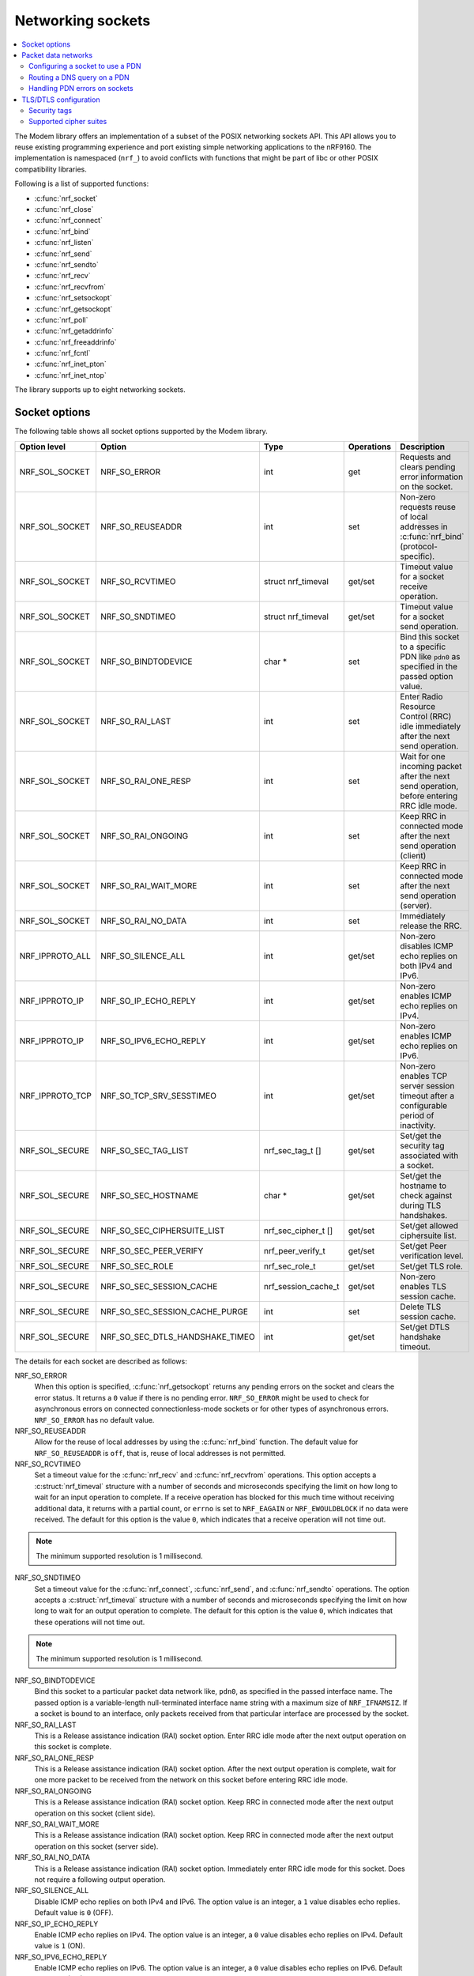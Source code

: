 .. _nrf_sockets:

Networking sockets
##################

.. contents::
   :local:
   :depth: 2


The Modem library offers an implementation of a subset of the POSIX networking sockets API.
This API allows you to reuse existing programming experience and port existing simple networking applications to the nRF9160.
The implementation is namespaced (``nrf_``) to avoid conflicts with functions that might be part of libc or other POSIX compatibility libraries.

Following is a list of supported functions:

* :c:func:`nrf_socket`
* :c:func:`nrf_close`
* :c:func:`nrf_connect`
* :c:func:`nrf_bind`
* :c:func:`nrf_listen`
* :c:func:`nrf_send`
* :c:func:`nrf_sendto`
* :c:func:`nrf_recv`
* :c:func:`nrf_recvfrom`
* :c:func:`nrf_setsockopt`
* :c:func:`nrf_getsockopt`
* :c:func:`nrf_poll`
* :c:func:`nrf_getaddrinfo`
* :c:func:`nrf_freeaddrinfo`
* :c:func:`nrf_fcntl`
* :c:func:`nrf_inet_pton`
* :c:func:`nrf_inet_ntop`

The library supports up to eight networking sockets.

Socket options
**************

The following table shows all socket options supported by the Modem library.

+-----------------+---------------------------------+---------------------+------------+--------------------------------------------------------------------------------------------+
| Option level    | Option                          | Type                | Operations | Description                                                                                |
+=================+=================================+=====================+============+============================================================================================+
| NRF_SOL_SOCKET  | NRF_SO_ERROR                    | int                 | get        | Requests and clears pending error information on the socket.                               |
+-----------------+---------------------------------+---------------------+------------+--------------------------------------------------------------------------------------------+
| NRF_SOL_SOCKET  | NRF_SO_REUSEADDR                | int                 | set        | Non-zero requests reuse of local addresses in :c:func:`nrf_bind` (protocol-specific).      |
+-----------------+---------------------------------+---------------------+------------+--------------------------------------------------------------------------------------------+
| NRF_SOL_SOCKET  | NRF_SO_RCVTIMEO                 | struct nrf_timeval  | get/set    | Timeout value for a socket receive operation.                                              |
+-----------------+---------------------------------+---------------------+------------+--------------------------------------------------------------------------------------------+
| NRF_SOL_SOCKET  | NRF_SO_SNDTIMEO                 | struct nrf_timeval  | get/set    | Timeout value for a socket send operation.                                                 |
+-----------------+---------------------------------+---------------------+------------+--------------------------------------------------------------------------------------------+
| NRF_SOL_SOCKET  | NRF_SO_BINDTODEVICE             | char *              | set        | Bind this socket to a specific PDN like ``pdn0`` as specified in the passed option value.  |
+-----------------+---------------------------------+---------------------+------------+--------------------------------------------------------------------------------------------+
| NRF_SOL_SOCKET  | NRF_SO_RAI_LAST                 | int                 | set        | Enter Radio Resource Control (RRC) idle immediately after the next send operation.         |
+-----------------+---------------------------------+---------------------+------------+--------------------------------------------------------------------------------------------+
| NRF_SOL_SOCKET  | NRF_SO_RAI_ONE_RESP             | int                 | set        | Wait for one incoming packet after the next send operation, before entering RRC idle mode. |
+-----------------+---------------------------------+---------------------+------------+--------------------------------------------------------------------------------------------+
| NRF_SOL_SOCKET  | NRF_SO_RAI_ONGOING              | int                 | set        | Keep RRC in connected mode after the next send operation (client)                          |
+-----------------+---------------------------------+---------------------+------------+--------------------------------------------------------------------------------------------+
| NRF_SOL_SOCKET  | NRF_SO_RAI_WAIT_MORE            | int                 | set        | Keep RRC in connected mode after the next send operation (server).                         |
+-----------------+---------------------------------+---------------------+------------+--------------------------------------------------------------------------------------------+
| NRF_SOL_SOCKET  | NRF_SO_RAI_NO_DATA              | int                 | set        | Immediately release the RRC.                                                               |
+-----------------+---------------------------------+---------------------+------------+--------------------------------------------------------------------------------------------+
| NRF_IPPROTO_ALL | NRF_SO_SILENCE_ALL              | int                 | get/set    | Non-zero disables ICMP echo replies on both IPv4 and IPv6.                                 |
+-----------------+---------------------------------+---------------------+------------+--------------------------------------------------------------------------------------------+
| NRF_IPPROTO_IP  | NRF_SO_IP_ECHO_REPLY            | int                 | get/set    | Non-zero enables ICMP echo replies on IPv4.                                                |
+-----------------+---------------------------------+---------------------+------------+--------------------------------------------------------------------------------------------+
| NRF_IPPROTO_IP  | NRF_SO_IPV6_ECHO_REPLY          | int                 | get/set    | Non-zero enables ICMP echo replies on IPv6.                                                |
+-----------------+---------------------------------+---------------------+------------+--------------------------------------------------------------------------------------------+
| NRF_IPPROTO_TCP | NRF_SO_TCP_SRV_SESSTIMEO        | int                 | get/set    | Non-zero enables TCP server session timeout after a configurable period of inactivity.     |
+-----------------+---------------------------------+---------------------+------------+--------------------------------------------------------------------------------------------+
| NRF_SOL_SECURE  | NRF_SO_SEC_TAG_LIST             | nrf_sec_tag_t []    | get/set    | Set/get the security tag associated with a socket.                                         |
+-----------------+---------------------------------+---------------------+------------+--------------------------------------------------------------------------------------------+
| NRF_SOL_SECURE  | NRF_SO_SEC_HOSTNAME             | char *              | get/set    | Set/get the hostname to check against during TLS handshakes.                               |
+-----------------+---------------------------------+---------------------+------------+--------------------------------------------------------------------------------------------+
| NRF_SOL_SECURE  | NRF_SO_SEC_CIPHERSUITE_LIST     | nrf_sec_cipher_t [] | get/set    | Set/get allowed ciphersuite list.                                                          |
+-----------------+---------------------------------+---------------------+------------+--------------------------------------------------------------------------------------------+
| NRF_SOL_SECURE  | NRF_SO_SEC_PEER_VERIFY          | nrf_peer_verify_t   | get/set    | Set/get Peer verification level.                                                           |
+-----------------+---------------------------------+---------------------+------------+--------------------------------------------------------------------------------------------+
| NRF_SOL_SECURE  | NRF_SO_SEC_ROLE                 | nrf_sec_role_t      | get/set    | Set/get TLS role.                                                                          |
+-----------------+---------------------------------+---------------------+------------+--------------------------------------------------------------------------------------------+
| NRF_SOL_SECURE  | NRF_SO_SEC_SESSION_CACHE        | nrf_session_cache_t | get/set    | Non-zero enables TLS session cache.                                                        |
+-----------------+---------------------------------+---------------------+------------+--------------------------------------------------------------------------------------------+
| NRF_SOL_SECURE  | NRF_SO_SEC_SESSION_CACHE_PURGE  | int                 | set        | Delete TLS session cache.                                                                  |
+-----------------+---------------------------------+---------------------+------------+--------------------------------------------------------------------------------------------+
| NRF_SOL_SECURE  | NRF_SO_SEC_DTLS_HANDSHAKE_TIMEO | int                 | get/set    | Set/get DTLS handshake timeout.                                                            |
+-----------------+---------------------------------+---------------------+------------+--------------------------------------------------------------------------------------------+

The details for each socket are described as follows:

NRF_SO_ERROR
   When this option is specified, :c:func:`nrf_getsockopt` returns any pending errors on the socket and clears the error status.
   It returns a ``0`` value if there is no pending error.
   ``NRF_SO_ERROR`` might be used to check for asynchronous errors on connected connectionless-mode sockets or for other types of asynchronous errors.
   ``NRF_SO_ERROR`` has no default value.

NRF_SO_REUSEADDR
  Allow for the reuse of local addresses by using the :c:func:`nrf_bind` function.
  The default value for ``NRF_SO_REUSEADDR`` is ``off``, that is, reuse of local addresses is not permitted.

NRF_SO_RCVTIMEO
   Set a timeout value for the :c:func:`nrf_recv` and :c:func:`nrf_recvfrom` operations.
   This option accepts a :c:struct:`nrf_timeval` structure with a number of seconds and microseconds specifying the limit on how long to wait for an input operation to complete.
   If a receive operation has blocked for this much time without receiving additional data, it returns with a partial count, or ``errno`` is set to ``NRF_EAGAIN`` or ``NRF_EWOULDBLOCK`` if no data were received.
   The default for this option is the value ``0``, which indicates that a receive operation will not time out.

.. note::
   The minimum supported resolution is 1 millisecond.

NRF_SO_SNDTIMEO
   Set a timeout value for the :c:func:`nrf_connect`, :c:func:`nrf_send`, and :c:func:`nrf_sendto` operations.
   The option accepts a :c:struct:`nrf_timeval` structure with a number of seconds and microseconds specifying the limit on how long to wait for an output operation to complete.
   The default for this option is the value ``0``, which indicates that these operations will not time out.

.. note::
   The minimum supported resolution is 1 millisecond.

NRF_SO_BINDTODEVICE
   Bind this socket to a particular packet data network like, ``pdn0``, as specified in the passed interface name.
   The passed option is a variable-length null-terminated interface name string with a maximum size of ``NRF_IFNAMSIZ``.
   If a socket is bound to an interface, only packets received from that particular interface are processed by the socket.

NRF_SO_RAI_LAST
   This is a Release assistance indication (RAI) socket option.
   Enter RRC idle mode after the next output operation on this socket is complete.

NRF_SO_RAI_ONE_RESP
   This is a Release assistance indication (RAI) socket option.
   After the next output operation is complete, wait for one more packet to be received from the network on this socket before entering RRC idle mode.

NRF_SO_RAI_ONGOING
   This is a Release assistance indication (RAI) socket option.
   Keep RRC in connected mode after the next output operation on this socket (client side).

NRF_SO_RAI_WAIT_MORE
   This is a Release assistance indication (RAI) socket option.
   Keep RRC in connected mode after the next output operation on this socket (server side).

NRF_SO_RAI_NO_DATA
   This is a Release assistance indication (RAI) socket option.
   Immediately enter RRC idle mode for this socket.
   Does not require a following output operation.

NRF_SO_SILENCE_ALL
   Disable ICMP echo replies on both IPv4 and IPv6.
   The option value is an integer, a ``1`` value disables echo replies.
   Default value is ``0`` (OFF).

NRF_SO_IP_ECHO_REPLY
   Enable ICMP echo replies on IPv4.
   The option value is an integer, a ``0`` value disables echo replies on IPv4.
   Default value is ``1`` (ON).

NRF_SO_IPV6_ECHO_REPLY
   Enable ICMP echo replies on IPv6.
   The option value is an integer, a ``0`` value disables echo replies on IPv6.
   Default value is ``1`` (ON).

NRF_SO_TCP_SRV_SESSTIMEO
   Configure the TCP server session inactivity timeout for a socket.
   The timeout value is specified in seconds.
   Allowed values for this option range from ``0`` to ``135``, inclusive.
   The default value is ``0`` (no timeout).

.. note::
   This option must be set on the listening socket, but it can be overridden on the accepting socket afterwards.

NRF_SO_SEC_TAG_LIST
   Set an array of security tags to use for credentials when connecting.
   The option length is the size in bytes of the array of security tags.
   Passing ``NULL`` as an option value and ``0`` as an option length removes all security tags associated with a socket.
   By default, no security tags are associated with a socket.

NRF_SO_SEC_HOSTNAME
   Set the hostname used for peer verification.
   The option value is a null-terminated string containing the host name to verify against.
   The option length is the size in bytes of the hostname.
   Passing ``NULL`` as an option value and ``0`` as an option length disables peer hostname verification.
   By default, peer hostname verification is disabled.

NRF_SO_SEC_CIPHERSUITE_LIST
   Select which cipher suites are allowed to be used during the TLS handshake.
   The cipher suites are identified by their IANA assigned values.
   By default, all supported cipher suites are allowed.
   For a complete list of supported cipher suites, refer to the release notes of the modem firmware.
   The release notes is distributed as part of the `nRF9160 modem firmware zip file`_.

NRF_SO_SEC_PEER_VERIFY
  Set the peer verification level.
  The following values are accepted:

   * 0 - No peer verification
   * 1 - Optional peer verification
   * 2 - Peer verification is required

   By default, peer verification is required.

NRF_SO_SEC_ROLE
   Set the role for the connection.
   The following values are accepted:

   * 0 - Client role
   * 1 - Server role

   The default role is client.

NRF_SO_SEC_SESSION_CACHE
   This option controls TLS session caching.
   The following values are accepted:

   * 0 - Disable TLS session caching
   * 1 - Enable TLS session caching

   By default, TLS session caching is disabled.

NRF_SO_SEC_SESSION_CACHE_PURGE
   Delete TLS session cache.
   This options is write-only.

NRF_SO_SEC_DTLS_HANDSHAKE_TIMEO
   Set the DTLS handshake timeout.
   The following values are accepted:

   * 0 -  No timeout
   * ``NRF_SO_SEC_DTLS_HANDSHAKE_TIMEOUT_1S`` - 1 second
   * ``NRF_SO_SEC_DTLS_HANDSHAKE_TIMEOUT_3S`` - 3 seconds
   * ``NRF_SO_SEC_DTLS_HANDSHAKE_TIMEOUT_7S`` - 7 seconds
   * ``NRF_SO_SEC_DTLS_HANDSHAKE_TIMEOUT_15S`` - 15 seconds
   * ``NRF_SO_SEC_DTLS_HANDSHAKE_TIMEOUT_31S`` - 31 seconds
   * ``NRF_SO_SEC_DTLS_HANDSHAKE_TIMEOUT_63S`` - 63 seconds
   * ``NRF_SO_SEC_DTLS_HANDSHAKE_TIMEOUT_123S`` - 123 seconds

   The default is no timeout.

Packet data networks
********************

The Modem library supports selecting which Packet Data Network (PDN) to use on a network socket and for DNS queries.
The configuration of Packet Data Protocol (PDP) contexts, and the activation of PDN connections are not handled by the Modem library.
To configure PDP contexts and activate PDN connections, the application must use the nRF9160 modem packet domain AT commands.

When performing network operations on any PDN, the application ensures that the PDN connection is available.
For more information about how to configure PDP contexts, activate PDN connections, and determine their state, see the `nRF9160 modem Packet Domain AT commands`_ documentation.


Configuring a socket to use a PDN
=================================

The application can select which PDN to use on a specific socket by using the :c:func:`nrf_setsockopt` function, with the ``NRF_SO_BINDTODEVICE`` option and specifying the PDN ID as a string, prefixed by ``pdn``.
For example, to select the PDN with ID 1, the application must pass ``pdn1`` as the option value.

The following code shows how to create an IPv4 TCP stream socket and configure it to use the PDN with ID 1:

.. code-block:: c

   fd = nrf_socket(NRF_AF_INET, NRF_SOCK_STREAM, NRF_IPPROTO_TCP);
   nrf_setsockopt(fd, NRF_SOL_SOCKET, NRF_SO_BINDTODEVICE, "pdn1", strlen("pdn1"));


Routing a DNS query on a PDN
============================

The application can route a DNS query using the :c:func:`nrf_getaddrinfo` function to a specific PDN.
This can be done by setting the ``NRF_AI_PDNSERV`` flag in the ``ai_flags`` field of the ``nrf_addrinfo`` input structure, and specifying the PDN ID as a string prefixed by ``pdn``, in the ``service`` argument to the :c:func:`nrf_getaddrinfo` function call.

The following code shows how to route a DNS query to the PDN with ID 1:

.. code-block:: c

   struct nrf_addrinfo hints = {
     .ai_flags = NRF_AI_PDNSERV, /* flag to specify PDN ID */
   }

   nrf_getaddrinfo("example.com", "pdn1", &hints, &result);

Handling PDN errors on sockets
==============================

During operation, an active PDN connection may be deactivated due to loss of connectivity or other reasons.
When a socket operation is attempted on a socket that no longer has an active PDN connection, the operation will return ``-1`` and set ``errno`` to ``NRF_ENETDOWN``.
If the socket is being polled, the :c:func:`nrf_poll` function will set the ``POLLERR`` flag and set ``errno`` to ``NRF_ENETDOWN``, the error can be retrieved asynchronously using the ``NRF_SO_ERROR`` socket option.

When the ``NRF_ENETDOWN`` error is detected, the socket is no longer usable and must be closed by the application.
The application is responsible for detecting when the PDN connection is activated again, before re-creating the socket and attempting the failed operation again.

The `nRF9160 modem Packet Domain AT commands`_ can be used to manage packet data networks.
Alternatively, the :ref:`pdn_readme` library in |NCS| can be used to receive events on PDN connectivity and manage packet data networks.

TLS/DTLS configuration
**********************

The IP stack in the nRF9160 modem firmware has TLS and DTLS support.

.. _security_tags:

Security tags
=============

To use the cryptographic functions in the modem, the application must provision the security credentials to the modem.
To be able to provision credentials, the modem must be in offline mode.
The credentials are provisioned through AT commands.
See `Credential storage management %CMNG`_ for more information.
If you are using the |NCS| to build your application, you can use the :ref:`nrf:modem_key_mgmt` library to manage credentials.
If you prefer a graphical tool, use `LTE Link Monitor`_ instead.
To manage credentials with LTE Link Monitor, your device must be running an |NCS| application.

The following figure shows how security tags are provisioned using AT commands:

.. figure:: images/security_tags.svg
   :alt: Provisioning credentials with a security tag

   Provisioning credentials with security tag ``1``

As you see, each set of credentials is identified by a security tag (``sec_tag``), which is referenced when a DTLS/TLS socket is created.

The security tag must be attached to a socket using the :c:func:`nrf_setsockopt` function before connecting (through TCP) or transferring data (through UDP).
The following code snippet shows how to set up strict peer verification for a socket and configure the socket to use the security tag ``sec_tag``:

.. code-block:: c

	/* Let 'fd' be a valid UDP or TCP socket descriptor. */

	int err;
	int verify;
	sec_tag_t sec_tag_list[] = { sec_tag };

	enum {
		NONE = 0,
		OPTIONAL = 1,
		REQUIRED = 2,
	};

	verify = REQUIRED;

	err = nrf_setsockopt(fd, NRF_SOL_SECURE, NRF_SO_SEC_PEER_VERIFY, &verify, sizeof(verify));
	if (err) {
		/* Failed to set up peer verification. */
		return -1;
	}

	err = nrf_setsockopt(fd, NRF_SOL_SECURE, NRF_SO_SEC_TAG_LIST, sec_tag_list, sizeof(sec_tag_list));
	if (err) {
		/* Failed to set up socket security tag. */
		return -1;
	}


It is possible to use multiple security tags.
If a list is provided, one of the matching tags is used when handshaking.
For example, you could define the security tag list as follows::

   sec_tag_t sec_tag_list[] = { 4, 5 };

In this case, either security tag 4 or security tag 5 can be used for operations on the socket.

.. figure:: images/security_tags2.svg
   :alt: Using multiple security tags

   Using multiple security tags

Supported cipher suites
=======================

See the `nRF9160 modem TLS cipher suites`_ summary page for a full list of TLS/DTLS cipher suites supported by the modem.

Each cipher suite is recognized by an official identification number, which is registered at `IANA`_.
You can narrow down the set of cipher suites that is used for a specific TLS/DTLS connection with :c:func:`nrf_setsockopt`.
For example, see the following code:

.. code-block:: c

	/* TLS_ECDHE_RSA_WITH_AES_256_CBC_SHA */
	nrf_sec_cipher_t cipher_list[] = { 0xC014 };

	err = nrf_setsockopt(fd, NRF_SOL_SECURE, NRF_SO_SEC_CIPHERSUITE_LIST, cipher_list, sizeof(cipher_list));
	if (err) {
		/* Failed to set up cipher suite list. */
		return -1;
	}

Note that as in the case of other TLS/DTLS socket options, you must do this configuration before connecting to the server.
